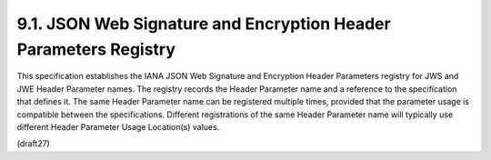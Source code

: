 9.1.  JSON Web Signature and Encryption Header Parameters Registry
------------------------------------------------------------------------

This specification establishes the IANA JSON Web Signature and
Encryption Header Parameters registry for JWS and JWE Header
Parameter names.  The registry records the Header Parameter name and
a reference to the specification that defines it.  The same Header
Parameter name can be registered multiple times, provided that the
parameter usage is compatible between the specifications.  Different
registrations of the same Header Parameter name will typically use
different Header Parameter Usage Location(s) values.

(draft27)
